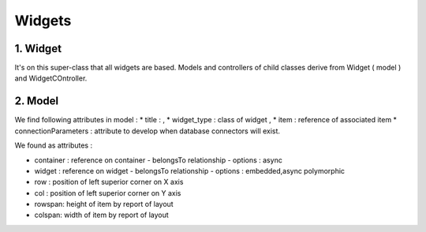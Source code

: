 Widgets
=======


1. Widget
---------

It's on this super-class that all widgets are based. Models and controllers of
child classes derive from Widget ( model ) and WidgetCOntroller.


2. Model
--------

We find following attributes in model :
* title :  ,
* widget_type : class of widget ,
* item : reference of associated item
* connectionParameters : attribute to develop when database connectors will exist.

We found as attributes :

* container : reference on container
  - belongsTo relationship
  - options : async

* widget : reference on widget
  - belongsTo relationship
  - options : embedded,async polymorphic

* row : position of left superior corner on X axis
* col : position of left superior corner on Y axis
* rowspan: height of item by report of layout
* colspan: width of item by report of layout
